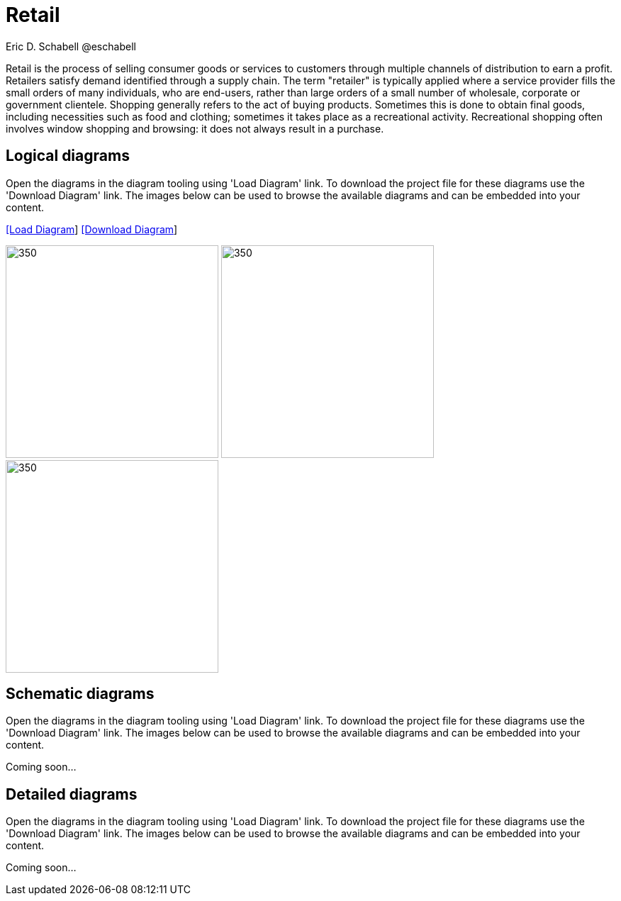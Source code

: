 = Retail
Eric D. Schabell @eschabell
:homepage: https://gitlab.com/redhatdemocentral/portfolio-architecture-examples
:imagesdir: images
:icons: font
:source-highlighter: prettify

Retail is the process of selling consumer goods or services to customers through multiple channels of distribution to earn a profit.
Retailers satisfy demand identified through a supply chain. The term "retailer" is typically applied where a service provider fills
the small orders of many individuals, who are end-users, rather than large orders of a small number of wholesale, corporate or
government clientele. Shopping generally refers to the act of buying products. Sometimes this is done to obtain final goods,
including necessities such as food and clothing; sometimes it takes place as a recreational activity. Recreational shopping often
involves window shopping and browsing: it does not always result in a purchase.


== Logical diagrams

Open the diagrams in the diagram tooling using 'Load Diagram' link. To download the project file for these diagrams use
the 'Download Diagram' link. The images below can be used to browse the available diagrams and can be embedded into your
content.

--
https://redhatdemocentral.gitlab.io/portfolio-architecture-tooling/index.html?#/portfolio-architecture-examples/projects/logical-diagrams-retail.drawio[[Load Diagram]]
https://gitlab.com/redhatdemocentral/portfolio-architecture-examples/-/raw/master/diagrams/logical-diagrams-retail.drawio?inline=false[[Download Diagram]]
--

--
image:logical-diagrams/retail-supply-chain-ld.png[350, 300] 
image:logical-diagrams/retail-pos-ld.png[350, 300]
image:logical-diagrams/retail-headless-ecommerce-ld.png[350, 300]
--

== Schematic diagrams

Open the  diagrams in the diagram tooling using 'Load Diagram' link. To download the project file for these diagrams use
the 'Download Diagram' link. The images below can be used to browse the available diagrams and can be embedded into your
content.

// https://redhatdemocentral.gitlab.io/portfolio-architecture-tooling/index.html?#/portfolio-architecture-examples/projects/schematic-diagrams-retail.drawio[[Load Diagram]]
// https://gitlab.com/redhatdemocentral/portfolio-architecture-examples/-/raw/master/diagrams/schematic-diagrams-retail.drawio?inline=false[[Download Diagram]]

Coming soon...


== Detailed diagrams

Open the diagrams in the diagram tooling using 'Load Diagram' link. To download the project file for these diagrams use
the 'Download Diagram' link. The images below can be used to browse the available diagrams and can be embedded into your
content.

// https://redhatdemocentral.gitlab.io/portfolio-architecture-tooling/index.html?#/portfolio-architecture-examples/projects/detailed-diagrams-retail.drawio[[Load Diagram]]
// https://gitlab.com/redhatdemocentral/portfolio-architecture-examples/-/raw/master/diagrams/detailed-diagrams-retail.drawio?inline=false[[Download Diagram]]

Coming soon...
